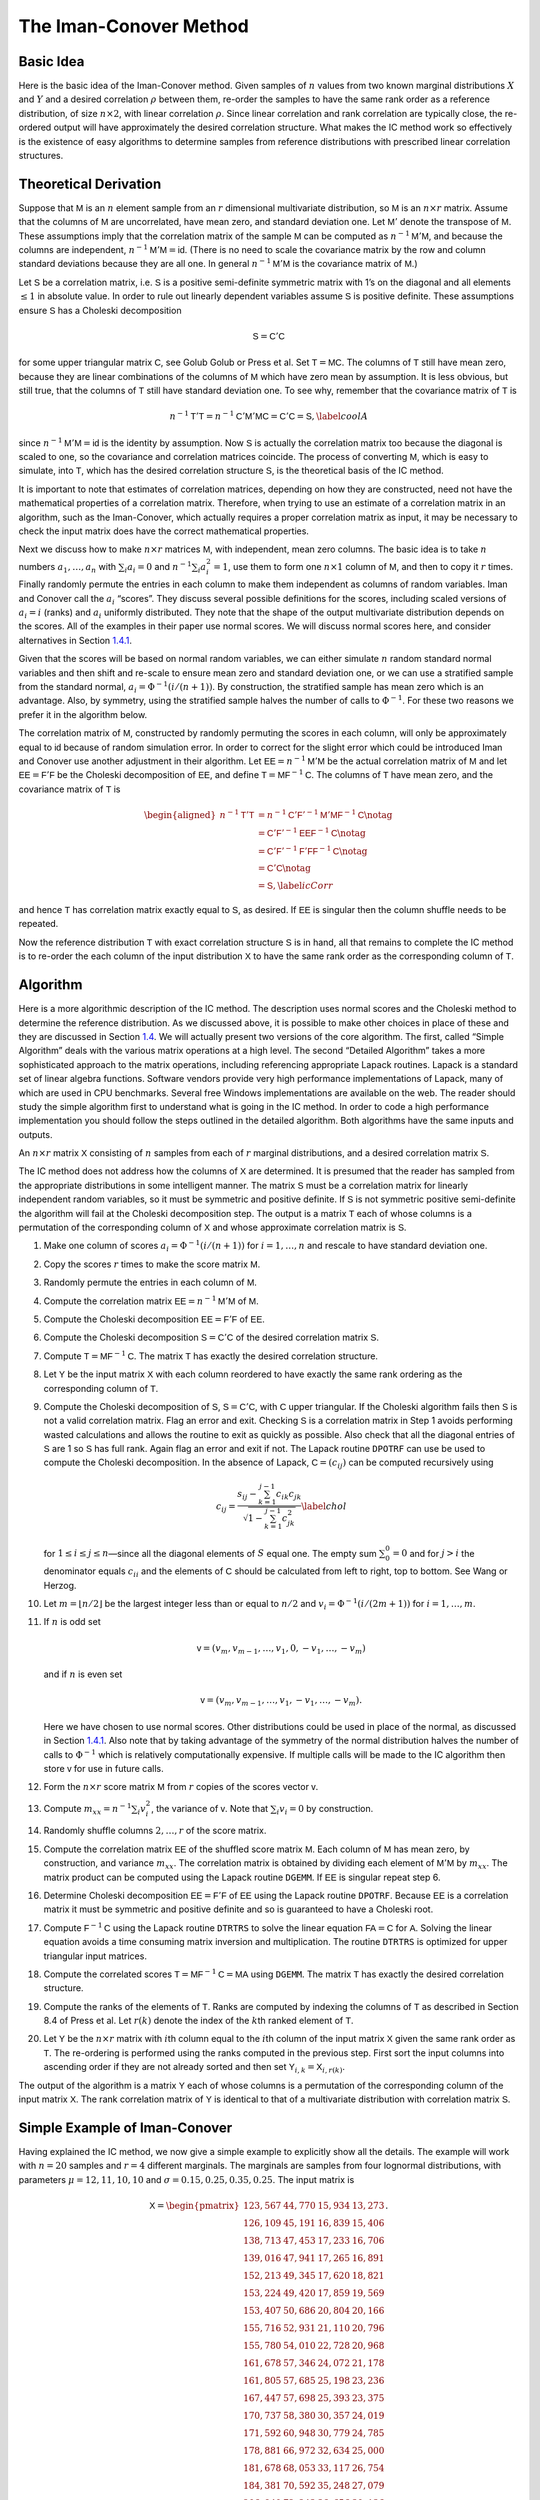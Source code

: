 
.. _samp ic method:

The Iman-Conover Method
--------------------------

Basic Idea
~~~~~~~~~~~~~~~

Here is the basic idea of the Iman-Conover method. Given samples of
:math:`n` values from two known marginal distributions :math:`X` and
:math:`Y` and a desired correlation :math:`\rho` between them, re-order
the samples to have the same rank order as a reference distribution, of
size :math:`n\times 2`, with linear correlation :math:`\rho`. Since
linear correlation and rank correlation are typically close, the
re-ordered output will have approximately the desired correlation
structure. What makes the IC method work so effectively is the existence
of easy algorithms to determine samples from reference distributions
with prescribed linear correlation structures.


Theoretical Derivation
~~~~~~~~~~~~~~~~~~~~~~~~~

Suppose that :math:`\mathsf{M}` is an :math:`n` element sample from an :math:`r`
dimensional multivariate distribution, so :math:`\mathsf{M}` is an
:math:`n\times r` matrix. Assume that the columns of :math:`\mathsf{M}` are
uncorrelated, have mean zero, and standard deviation one. Let
:math:`\mathsf{M}'` denote the transpose of :math:`\mathsf{M}`. These assumptions imply
that the correlation matrix of the sample :math:`\mathsf{M}` can be computed as
:math:`n^{-1}\mathsf{M}'\mathsf{M}`, and because the columns are independent,
:math:`n^{-1}\mathsf{M}'\mathsf{M}=\mathsf{id}`. (There is no need to scale the covariance
matrix by the row and column standard deviations because they are all
one. In general :math:`n^{-1}\mathsf{M}'\mathsf{M}` is the covariance matrix of
:math:`\mathsf{M}`.)

Let :math:`\mathsf{S}` be a correlation matrix, i.e. :math:`\mathsf{S}` is a positive
semi-definite symmetric matrix with 1’s on the diagonal and all elements
:math:`\le 1` in absolute value. In order to rule out linearly dependent
variables assume :math:`\mathsf{S}` is positive definite. These assumptions
ensure :math:`\mathsf{S}` has a Choleski decomposition

.. math:: \mathsf{S}=\mathsf{C}'\mathsf{C}

for some upper triangular matrix :math:`\mathsf{C}`, see Golub
Golub or Press et al. Set
:math:`\mathsf{T}=\mathsf{M}\mathsf{C}`. The columns of :math:`\mathsf{T}` still have mean zero, because
they are linear combinations of the columns of :math:`\mathsf{M}` which have
zero mean by assumption. It is less obvious, but still true, that the
columns of :math:`\mathsf{T}` still have standard deviation one. To see why,
remember that the covariance matrix of :math:`\mathsf{T}` is

.. math:: n^{-1}\mathsf{T}'\mathsf{T}=n^{-1}\mathsf{C}'\mathsf{M}'\mathsf{M}\mathsf{C}=\mathsf{C}'\mathsf{C}=\mathsf{S},\label{coolA}

since :math:`n^{-1}\mathsf{M}'\mathsf{M}=\mathsf{id}` is the identity by assumption. Now
:math:`\mathsf{S}` is actually the correlation matrix too because the diagonal
is scaled to one, so the covariance and correlation matrices coincide.
The process of converting :math:`\mathsf{M}`, which is easy to simulate, into
:math:`\mathsf{T}`, which has the desired correlation structure :math:`\mathsf{S}`, is
the theoretical basis of the IC method.

It is important to note that estimates of correlation matrices,
depending on how they are constructed, need not have the mathematical
properties of a correlation matrix. Therefore, when trying to use an
estimate of a correlation matrix in an algorithm, such as the
Iman-Conover, which actually requires a proper correlation matrix as
input, it may be necessary to check the input matrix does have the
correct mathematical properties.

Next we discuss how to make :math:`n\times r` matrices :math:`\mathsf{M}`, with
independent, mean zero columns. The basic idea is to take :math:`n`
numbers :math:`a_1,\dots,a_n` with :math:`\sum_i a_i=0` and
:math:`n^{-1}\sum_i a_i^2=1`, use them to form one :math:`n\times 1`
column of :math:`\mathsf{M}`, and then to copy it :math:`r` times. Finally
randomly permute the entries in each column to make them independent as
columns of random variables. Iman and Conover call the :math:`a_i`
“scores”. They discuss several possible definitions for the scores,
including scaled versions of :math:`a_i=i` (ranks) and :math:`a_i`
uniformly distributed. They note that the shape of the output
multivariate distribution depends on the scores. All of the examples in
their paper use normal scores. We will discuss normal scores here, and
consider alternatives in Section `1.4.1 <#egScore>`__.

Given that the scores will be based on normal random variables, we can
either simulate :math:`n` random standard normal variables and then
shift and re-scale to ensure mean zero and standard deviation one, or we
can use a stratified sample from the standard normal,
:math:`a_i=\Phi^{-1}(i/(n+1))`. By construction, the stratified sample
has mean zero which is an advantage. Also, by symmetry, using the
stratified sample halves the number of calls to :math:`\Phi^{-1}`. For
these two reasons we prefer it in the algorithm below.

The correlation matrix of :math:`\mathsf{M}`, constructed by randomly permuting
the scores in each column, will only be approximately equal to
:math:`\mathsf{id}` because of random simulation error. In order to correct for
the slight error which could be introduced Iman and Conover use another
adjustment in their algorithm. Let :math:`\mathsf{EE}=n^{-1}\mathsf{M}'\mathsf{M}` be the actual
correlation matrix of :math:`\mathsf{M}` and let :math:`\mathsf{EE}=\mathsf{F}'\mathsf{F}` be the
Choleski decomposition of :math:`\mathsf{EE}`, and define
:math:`\mathsf{T}=\mathsf{M}\mathsf{F}^{-1}\mathsf{C}`. The columns of :math:`\mathsf{T}` have mean zero, and
the covariance matrix of :math:`\mathsf{T}` is

.. math::

   \begin{aligned}
   n^{-1}\mathsf{T}'\mathsf{T} &= n^{-1}\mathsf{C}'\mathsf{F}'^{-1}\mathsf{M}'\mathsf{M}\mathsf{F}^{-1}\mathsf{C} \notag  \\
   &= \mathsf{C}'\mathsf{F}'^{-1}\mathsf{EE}\mathsf{F}^{-1}\mathsf{C} \notag   \\
   &= \mathsf{C}'\mathsf{F}'^{-1}\mathsf{F}'\mathsf{F}\mathsf{F}^{-1}\mathsf{C} \notag  \\
   &= \mathsf{C}' \mathsf{C} \notag  \\
   &= \mathsf{S},\label{icCorr}\end{aligned}

and hence :math:`\mathsf{T}` has correlation matrix exactly equal to :math:`\mathsf{S}`,
as desired. If :math:`\mathsf{EE}` is singular then the column shuffle needs to
be repeated.

Now the reference distribution :math:`\mathsf{T}` with exact correlation
structure :math:`\mathsf{S}` is in hand, all that remains to complete the IC
method is to re-order the each column of the input distribution
:math:`\mathsf{X}` to have the same rank order as the corresponding column of
:math:`\mathsf{T}`.

Algorithm
~~~~~~~~~~~~~

Here is a more algorithmic description of the IC method. The description
uses normal scores and the Choleski method to determine the reference
distribution. As we discussed above, it is possible to make other
choices in place of these and they are discussed in Section
`1.4 <#icExt>`__. We will actually present two versions of the core
algorithm. The first, called “Simple Algorithm” deals with the various
matrix operations at a high level. The second “Detailed Algorithm” takes
a more sophisticated approach to the matrix operations, including
referencing appropriate Lapack routines.
Lapack is a standard set of linear algebra functions. Software vendors
provide very high performance implementations of Lapack, many of which
are used in CPU benchmarks. Several free Windows implementations are
available on the web. The
reader should study the simple algorithm first to understand what is
going in the IC method. In order to code a high performance
implementation you should follow the steps outlined in the detailed
algorithm. Both algorithms have the same inputs and outputs.

An :math:`n \times r` matrix :math:`\mathsf{X}` consisting of :math:`n` samples
from each of :math:`r` marginal distributions, and a desired correlation
matrix :math:`\mathsf{S}`.

The IC method does not address how the columns of :math:`\mathsf{X}` are
determined. It is presumed that the reader has sampled from the
appropriate distributions in some intelligent manner. The matrix
:math:`\mathsf{S}` must be a correlation matrix for linearly independent random
variables, so it must be symmetric and positive definite. If :math:`\mathsf{S}`
is not symmetric positive semi-definite the algorithm will fail at the
Choleski decomposition step. The output is a matrix :math:`\mathsf{T}` each of
whose columns is a permutation of the corresponding column of :math:`\mathsf{X}`
and whose approximate correlation matrix is :math:`\mathsf{S}`.

#. Make one column of scores :math:`a_i=\Phi^{-1}(i/(n+1))` for
   :math:`i=1,\dots,n` and rescale to have standard deviation one.

#. Copy the scores :math:`r` times to make the score matrix :math:`\mathsf{M}`.

#. Randomly permute the entries in each column of :math:`\mathsf{M}`.

#. Compute the correlation matrix :math:`\mathsf{EE}=n^{-1}\mathsf{M}'\mathsf{M}` of :math:`\mathsf{M}`.

#. Compute the Choleski decomposition :math:`\mathsf{EE}=\mathsf{F}'\mathsf{F}` of :math:`\mathsf{EE}`.

#. Compute the Choleski decomposition :math:`\mathsf{S}=\mathsf{C}'\mathsf{C}` of the desired
   correlation matrix :math:`\mathsf{S}`.

#. Compute :math:`\mathsf{T}=\mathsf{M}\mathsf{F}^{-1}\mathsf{C}`. The matrix :math:`\mathsf{T}` has exactly the
   desired correlation structure.

#. Let :math:`\mathsf{Y}` be the input matrix :math:`\mathsf{X}` with each column reordered to have exactly the same rank ordering as the corresponding column of :math:`\mathsf{T}`.

#. Compute the Choleski decomposition of :math:`\mathsf{S}`, :math:`\mathsf{S}=\mathsf{C}'\mathsf{C}`, with :math:`\mathsf{C}` upper triangular. If the Choleski algorithm fails then :math:`\mathsf{S}` is not a valid correlation matrix. Flag an error and exit. Checking :math:`\mathsf{S}` is a correlation matrix in Step 1 avoids performing wasted calculations and allows the routine to exit as quickly as possible. Also check that all the diagonal entries of :math:`\mathsf{S}` are 1 so :math:`\mathsf{S}` has full rank. Again flag an error and exit if not. The Lapack routine ``DPOTRF`` can use be used to compute the Choleski decomposition. In the absence of Lapack, :math:`\mathsf{C}=(c_{ij})` can be computed recursively using

   .. math::

      c_{ij}=\frac{s_{ij}-\sum_{k=1}^{j-1}
        c_{ik}c_{jk}}{\sqrt{1-\sum_{k=1}^{j-1} c_{jk}^2}}\label{chol}

   for :math:`1\le i\le j\le n`—since all the diagonal elements of :math:`S` equal one. The empty sum :math:`\sum_0^0=0` and for :math:`j>i` the denominator equals :math:`c_{ii}` and the elements of :math:`\mathsf{C}` should be calculated from left to right, top to bottom. See Wang or Herzog.

#. Let :math:`m=\lfloor n/2\rfloor` be the largest integer less than or equal to :math:`n/2` and :math:`v_i=\Phi^{-1}(i/(2m+1))` for
   :math:`i=1,\dots,m`.

#. If :math:`n` is odd set

   .. math:: \mathsf{v}=(v_m,v_{m-1},\dots,v_1,0,-v_1,\dots,-v_m)

   and if :math:`n` is even set

   .. math:: \mathsf{v}=(v_m,v_{m-1},\dots,v_1,-v_1,\dots,-v_m).

   Here we have chosen to use normal scores. Other distributions could be used in place of the normal, as discussed in Section `1.4.1 <#egScore>`__. Also note that by taking advantage of the symmetry of the normal distribution halves the number of calls to :math:`\Phi^{-1}` which is relatively computationally expensive. If multiple calls will be made to the IC algorithm then store :math:`\mathsf{v}` for use in future calls.

#. Form the :math:`n\times r` score matrix :math:`\mathsf{M}` from :math:`r` copies of the scores vector :math:`\mathsf{v}`.

#. Compute :math:`m_{xx}=n^{-1}\sum_i v_i^2`, the variance of
   :math:`\mathsf{v}`. Note that :math:`\sum_i v_i=0` by construction.

#. Randomly shuffle columns :math:`2,\dots,r` of the score matrix.

#. Compute the correlation matrix :math:`\mathsf{EE}` of the shuffled score matrix :math:`\mathsf{M}`. Each column of :math:`\mathsf{M}` has mean zero, by construction, and variance :math:`m_{xx}`. The correlation matrix is obtained by dividing each element of :math:`\mathsf{M}'\mathsf{M}` by :math:`m_{xx}`. The matrix product can be computed using the Lapack routine ``DGEMM``. If :math:`\mathsf{EE}` is singular repeat step 6.

#. Determine Choleski decomposition :math:`\mathsf{EE}=\mathsf{F}'\mathsf{F}` of :math:`\mathsf{EE}` using the Lapack routine ``DPOTRF``. Because :math:`\mathsf{EE}` is a correlation matrix it must be symmetric and positive definite and so is guaranteed to have a Choleski root.

#. Compute :math:`\mathsf{F}^{-1}\mathsf{C}` using the Lapack routine ``DTRTRS`` to solve the linear equation :math:`\mathsf{F}\mathsf{A}=\mathsf{C}` for :math:`\mathsf{A}`. Solving the linear equation avoids a time consuming matrix inversion and multiplication. The routine ``DTRTRS`` is optimized for upper triangular input matrices.

#. Compute the correlated scores :math:`\mathsf{T}=\mathsf{M}\mathsf{F}^{-1}\mathsf{C}=\mathsf{M}\mathsf{A}` using ``DGEMM``. The matrix :math:`\mathsf{T}` has exactly the desired correlation structure.

#. Compute the ranks of the elements of :math:`\mathsf{T}`. Ranks are computed by indexing the columns of :math:`\mathsf{T}` as described in Section 8.4 of Press et al. Let :math:`r(k)` denote the index of the :math:`k`\ th ranked element of :math:`\mathsf{T}`.

#. Let :math:`\mathsf{Y}` be the :math:`n\times r` matrix with :math:`i`\ th
   column equal to the :math:`i`\ th column of the input matrix
   :math:`\mathsf{X}` given the same rank order as :math:`\mathsf{T}`. The re-ordering
   is performed using the ranks computed in the previous step. First
   sort the input columns into ascending order if they are not already
   sorted and then set :math:`\mathsf{Y}_{i,k}=\mathsf{X}_{i,r(k)}`.

The output of the algorithm is a matrix :math:`\mathsf{Y}` each of whose columns
is a permutation of the corresponding column of the input matrix
:math:`\mathsf{X}`. The rank correlation matrix of :math:`\mathsf{Y}` is identical to
that of a multivariate distribution with correlation matrix :math:`\mathsf{S}`.

.. _ic simple example:

Simple Example of Iman-Conover
~~~~~~~~~~~~~~~~~~~~~~~~~~~~~~~~

Having explained the IC method, we now give a simple example to
explicitly show all the details. The example will work with :math:`n=20`
samples and :math:`r=4` different marginals. The marginals are samples
from four lognormal distributions, with parameters
:math:`\mu=12,11,10,10` and :math:`\sigma=0.15,0.25,0.35,0.25`. The
input matrix is

.. math::

   \mathsf{X}=
   \begin{pmatrix}
   123,567  & 44,770  & 15,934  & 13,273 \\
   126,109  & 45,191  & 16,839  & 15,406 \\
   138,713  & 47,453  & 17,233  & 16,706 \\
   139,016  & 47,941  & 17,265  & 16,891 \\
   152,213  & 49,345  & 17,620  & 18,821 \\
   153,224  & 49,420  & 17,859  & 19,569 \\
   153,407  & 50,686  & 20,804  & 20,166 \\
   155,716  & 52,931  & 21,110  & 20,796 \\
   155,780  & 54,010  & 22,728  & 20,968 \\
   161,678  & 57,346  & 24,072  & 21,178 \\
   161,805  & 57,685  & 25,198  & 23,236 \\
   167,447  & 57,698  & 25,393  & 23,375 \\
   170,737  & 58,380  & 30,357  & 24,019 \\
   171,592  & 60,948  & 30,779  & 24,785 \\
   178,881  & 66,972  & 32,634  & 25,000 \\
   181,678  & 68,053  & 33,117  & 26,754 \\
   184,381  & 70,592  & 35,248  & 27,079 \\
   206,940  & 72,243  & 36,656  & 30,136 \\
   217,092  & 86,685  & 38,483  & 30,757 \\
   240,935  & 87,138  & 39,483  & 35,108
   \end{pmatrix}.

Note that the marginals are all sorted in ascending order. The algorithm
does not actually require pre-sorting the marginals but it simplifies
the last step.

The desired target correlation matrix is

.. math::

   \mathsf{S}=
   \begin{pmatrix}
   1.000 & 0.800 & 0.400 & 0.000\\
   0.800 & 1.000 & 0.300 & -0.200\\
   0.400 & 0.300 & 1.000 & 0.100\\
   0.000 & -0.200 & 0.100 & 1.000\\
   \end{pmatrix}.

The Choleski decomposition of :math:`\mathsf{S}` is

.. math::

   \mathsf{C}=
   \begin{pmatrix}
   1.000 & 0.800 & 0.400 & 0.000\\
   0.000 & 0.600 & -0.033 & -0.333\\
   0.000 & 0.000 & 0.916 & 0.097\\
   0.000 & 0.000 & 0.000 & 0.938\\
   \end{pmatrix}.

Now we make the score matrix. The basic scores are
:math:`\Phi^{-1}(i/21)`, for :math:`i=1,\dots,20`. We scale these by
:math:`0.868674836252965` to get a vector :math:`\mathsf{v}` with standard
deviation one. Then we combine four :math:`\mathsf{v}`\ ’s and shuffle randomly
to get

.. math::

   \mathsf{M}=
   \begin{pmatrix}
   -1.92062  & 1.22896  & -1.00860  & -0.49584 \\
   -1.50709  & -1.50709  & -1.50709  & 0.82015 \\
   -1.22896  & 1.92062  & 0.82015  & -0.65151 \\
   -1.00860  & -0.20723  & 1.00860  & -1.00860 \\
   -0.82015  & 0.82015  & 0.34878  & 1.92062 \\
   -0.65151  & -1.22896  & -0.65151  & 0.20723 \\
   -0.49584  & -0.65151  & 1.22896  & -0.34878 \\
   -0.34878  & -0.49584  & -0.49584  & -0.06874 \\
   -0.20723  & -1.00860  & 0.20723  & 0.65151 \\
   -0.06874  & 0.49584  & 0.06874  & -1.22896 \\
   0.06874  & -0.34878  & -1.22896  & 0.49584 \\
   0.20723  & 0.34878  & 0.65151  & 0.34878 \\
   0.34878  & -0.06874  & -0.20723  & 1.22896 \\
   0.49584  & -1.92062  & -0.82015  & -0.20723 \\
   0.65151  & 0.20723  & 1.92062  & -1.92062 \\
   0.82015  & 1.00860  & 1.50709  & 1.50709 \\
   1.00860  & -0.82015  & -1.92062  & 1.00860 \\
   1.22896  & 1.50709  & 0.49584  & -1.50709 \\
   1.50709  & 0.06874  & -0.06874  & 0.06874 \\
   1.92062  & 0.65151  & -0.34878  & -0.82015 \\
   \end{pmatrix}.

As described in Section `1.1 <#theory>`__, :math:`\mathsf{M}` is approximately
independent. In fact :math:`\mathsf{M}` has covariance matrix

.. math::

   \mathsf{EE}=
   \begin{pmatrix}
   1.0000  & 0.0486  & 0.0898  & -0.0960 \\
   0.0486  & 1.0000  & 0.4504  & -0.2408 \\
   0.0898  & 0.4504  & 1.0000  & -0.3192 \\
   -0.0960  & -0.2408  & -0.3192  & 1.0000 \\
   \end{pmatrix}

and :math:`\mathsf{EE}` has Choleski decomposition

.. math::

   \mathsf{F}=
   \begin{pmatrix}
   1.0000 & 0.0486 & 0.0898 & -0.0960\\
   0.0000 & 0.9988 & 0.4466 & -0.2364\\
   0.0000 & 0.0000 & 0.8902 & -0.2303\\
   0.0000 & 0.0000 & 0.0000 & 0.9391\\
   \end{pmatrix}.

Thus :math:`\mathsf{T}=\mathsf{M}\mathsf{F}^{-1}\mathsf{C}` is given by

.. math::

   \mathsf{T}=
   \begin{pmatrix}
   -1.92062  & -0.74213  & -2.28105  & -1.33232 \\
   -1.50709  & -2.06697  & -1.30678  & 0.54577 \\
   -1.22896  & 0.20646  & -0.51141  & -0.94465 \\
   -1.00860  & -0.90190  & 0.80546  & -0.65873 \\
   -0.82015  & -0.13949  & -0.31782  & 1.76960 \\
   -0.65151  & -1.24043  & -0.27999  & 0.23988 \\
   -0.49584  & -0.77356  & 1.42145  & 0.23611 \\
   -0.34878  & -0.56670  & -0.38117  & -0.14744 \\
   -0.20723  & -0.76560  & 0.64214  & 0.97494 \\
   -0.06874  & 0.24487  & -0.19673  & -1.33695 \\
   0.06874  & -0.15653  & -1.06954  & 0.14015 \\
   0.20723  & 0.36925  & 0.56694  & 0.51206 \\
   0.34878  & 0.22754  & -0.06362  & 1.19551 \\
   0.49584  & -0.77154  & 0.26828  & 0.03168 \\
   0.65151  & 0.62666  & 2.08987  & -1.21744 \\
   0.82015  & 1.23804  & 1.32493  & 1.85680 \\
   1.00860  & 0.28474  & -1.23688  & 0.59246 \\
   1.22896  & 1.85260  & 0.17411  & -1.62428 \\
   1.50709  & 1.20294  & 0.39517  & 0.13931 \\
   1.92062  & 1.87175  & -0.04335  & -0.97245 \\
   \end{pmatrix}.

An easy calculation will verify that :math:`\mathsf{T}` has correlation matrix
:math:`\mathsf{S}`, as required.

To complete the IC method we must re-order each column of :math:`\mathsf{X}` to
have the same rank order as :math:`\mathsf{T}`. The first column does not change
because it is already in ascending order. In the second column, the
first element of :math:`\mathsf{Y}` must be the 14th element of :math:`\mathsf{X}`, the
second the 20th, third 10th and so on. The ranks of the other elements
are

.. math::

   \begin{pmatrix}
   14 & 20 & 10 & 18 & 11 & 19 & 17 & 13 & 15 & 8 & 12 & 6 & 9 & 16 & 5 & 3 & 7 & 2 & 4 & 1\\
   20 & 19 & 16 & 4 & 14 & 13 & 2 & 15 & 5 & 12 & 17 & 6 & 11 & 8 & 1 & 3 & 18 & 9 & 7 & 10\\
   18 & 6 & 15 & 14 & 2 & 8 & 9 & 13 & 4 & 19 & 10 & 7 & 3 & 12 & 17 & 1 & 5 & 20 & 11 & 16\\
   \end{pmatrix}'

and the resulting re-ordering of :math:`\mathsf{X}` is

.. math::

   \mathsf{T}=
   \begin{pmatrix}
   123,567  & 50,686  & 15,934  & 16,706 \\
   126,109  & 44,770  & 16,839  & 25,000 \\
   138,713  & 57,685  & 17,620  & 19,569 \\
   139,016  & 47,453  & 35,248  & 20,166 \\
   152,213  & 57,346  & 20,804  & 30,757 \\
   153,224  & 45,191  & 21,110  & 24,019 \\
   153,407  & 47,941  & 38,483  & 23,375 \\
   155,716  & 52,931  & 17,859  & 20,796 \\
   155,780  & 49,420  & 33,117  & 27,079 \\
   161,678  & 58,380  & 22,728  & 15,406 \\
   161,805  & 54,010  & 17,265  & 23,236 \\
   167,447  & 66,972  & 32,634  & 24,785 \\
   170,737  & 57,698  & 24,072  & 30,136 \\
   171,592  & 49,345  & 30,357  & 20,968 \\
   178,881  & 68,053  & 39,483  & 16,891 \\
   181,678  & 72,243  & 36,656  & 35,108 \\
   184,381  & 60,948  & 17,233  & 26,754 \\
   206,940  & 86,685  & 25,393  & 13,273 \\
   217,092  & 70,592  & 30,779  & 21,178 \\
   240,935  & 87,138  & 25,198  & 18,821 \\
   \end{pmatrix}.

The rank correlation matrix of :math:`\mathsf{Y}` is exactly :math:`\mathsf{S}`. The
actual linear correlation is only approximately equal to :math:`\mathsf{S}`. The
achieved value is

.. math::

   \begin{pmatrix}
   1.00  & 0.85  & 0.26  & -0.11 \\
   0.85  & 1.00  & 0.19  & -0.20 \\
   0.26  & 0.19  & 1.00  & 0.10 \\
   -0.11  & -0.20  & 0.10  & 1.00 \\
   \end{pmatrix},

a fairly creditable performance given the input correlation matrix and
the very small number of samples :math:`n=20`. When used with larger
sized samples the IC method typically produces a very close
approximation to the required correlation matrix, especially when the
marginal distributions are reasonably symmetric.

.. _ic extensions:

Extensions of Iman-Conover
~~~~~~~~~~~~~~~~~~~~~~~~~~~~~

Following through the explanation of the IC method shows that it relies
on a choice of multivariate reference distribution. A straightforward
method to compute a reference is to use the Choleski decomposition
method Equation (`[coolA] <#coolA>`__) applied to certain independent
scores. The example in Section `1.3 <#egs>`__ used normal scores.
However nothing prevents us from using other distributions for the
scores provided they are suitably normalized to have mean zero and
standard deviation one.

Another approach to IC is to use a completely different multivariate
distribution as reference. There are several other families of
multivariate distributions, including the elliptically contoured
distribution family (which includes the normal and :math:`t` as a
special cases) and multivariate Laplace distribution, which are easy to
simulate from. Changing scores is
actually an example of changing the reference distribution; however, for
the examples we consider the exact form of the new reference is unknown.

.. _egScore:

Alternative Scores
~~~~~~~~~~~~~~~~~~~~~~

The choice of score distribution has a profound effect on the
multivariate distribution output by the IC method. The basic Iman-Conover
algorithm uses normally
distributed scores. We now show the impact of using exponentially and
uniformly distributed scores.

The next figure shows three bivariate distributions with
identical marginal distributions (shown in the lower right hand plot),
the same correlation coefficient of :math:`0.643\pm 0.003` but using
normal scores (top left), exponential scores (top rigtht) and uniform
scores (lower left). The input correlation to the IC method was 0.65 in
all three cases and there are 1000 pairs in each plot. Here the IC
method produced bivariate distributions with actual correlation
coefficient extremely close to the requested value.

The normal scores produce the most natural looking bivariate
distribution, with approximately elliptical contours. The bivariate
distributions with uniform or exponential scores look unnatural, but it
is important to remember that if all you know about the bivariate
distribution are the marginals and correlation coefficient all three
outcomes are possible.

.. figure:: scores.png

   Bivariate distributions with normal, uniform and exponential
   scores.


Figure MISSING  shows the distribution of the sum of the two marginals for
each of the three bivariate distributions and for independent marginals. The
sum with exponential scores has a higher kurtosis (is more peaked) than with
normal scores. As expected all three dependent sums have visibly thicker
tails than the independent sum.

Iman and Conover considered various different score distributions in
their paper. They preferred normal scores as giving more natural
looking, elliptical contours. Certainly, the contours produced using
exponential or uniform scores appear unnatural. If nothing else they
provide a sobering reminder that knowing the marginal distributions and
correlation coefficient of a bivariate distribution does not come close
to fully specifying it!

.. _egRef:

Multivariate Reference Distributions
~~~~~~~~~~~~~~~~~~~~~~~~~~~~~~~~~~~~~~~

The IC method needs some reference multivariate distribution to
determine an appropriate rank ordering for the input marginals. So far
we have discussed using the Choleski decomposition trick in order to
determine a multivariate normal reference distribution. However, any
distribution can be used as reference provided it has the desired
correlation structure. Multivariate distributions that are closely
related by formula to the multivariate normal, such as elliptically
contoured distributions and asymmetric Laplace distributions, can be
simulated using the Choleski trick.

Elliptically contoured distributions are a family which extends the
normal. For a more detailed discussion see Fang and Zhang.
The multivariate :math:`t`-distribution and
symmetric Laplace distributions are in the elliptically contoured
family. Elliptically contoured distributions must have characteristic
equations of the form

.. math:: \Phi(\mathsf{t})=\exp(i\mathsf{t}'\mathsf{m})\phi(\mathsf{t}'\mathsf{S}\mathsf{t})

for some :math:`\phi:\mathsf{R}\to\mathsf{R}`, where :math:`\mathsf{m}` is an :math:`r\times 1`
vector of means and :math:`\mathsf{S}` is a :math:`r\times r` covariance matrix
(nonnegative definite and symmetric). In one dimension the elliptically
contoured distributions coincide with the symmetric distributions. The
covariance is :math:`\mathsf{S}`, if it is defined.

If :math:`\mathsf{S}` has rank :math:`r` then an elliptically contoured
distribution :math:`\mathsf{x}` has a stochastic representation

.. math:: \mathsf{x}=\mathsf{m} + R\mathsf{T}' \mathsf{u}^{(r)}

where :math:`\mathsf{T}` is the Choleski decomposition of :math:`\mathsf{S}`, so
:math:`\mathsf{S}=\mathsf{T}'\mathsf{T}`, :math:`\mathsf{u}^{(r)}` is a uniform distribution on the
sphere in :math:`\mathsf{R}^r`, and :math:`R` is a scale factor independent of
:math:`\mathsf{u}^{(r)}`. The idea here should be clear: pick a direction on the
sphere, adjust by :math:`\mathsf{T}`, scale by a distance :math:`R` and finally
translate by the means :math:`\mathsf{m}`. A uniform distribution on a sphere
can be created as :math:`\mathsf{x}/\Vert \mathsf{x}\Vert` where :math:`\mathsf{x}` has a
multivariate normal distribution with identity covariance matrix. (By
definition, :math:`\Vert \mathsf{x}\Vert^2=\sum_i x_i^2` has a :math:`\chi^2_r`
distribution.) Uniform vectors :math:`\mathsf{u}^{(r)}` can also be created by
applying a random orthogonal matrix to a fixed vector
:math:`(1,0,\dots,0)` on the sphere. Diaconis describes a method for producing random
orthogonal matrices.

The :math:`t`-copula with :math:`\nu` degrees of freedom has a
stochastic representation

.. math:: \mathsf{x}=\mathsf{m} + \frac{\sqrt{\nu}}{\sqrt{S}}\mathsf{z}\label{tsim}

where :math:`S\sim \chi^2_{\nu}` and :math:`\mathsf{z}` is multivariate normal
with means zero and covariance matrix :math:`\mathsf{S}`. Thus one can easily
simulate from the multivariate :math:`t` by first simulating
multivariate normals and then simulating an independent :math:`S` and
multiplying.

The multivariate Laplace distribution is discussed in Kotz, Kozubowski
and Podgorski. It comes in two flavors:
symmetric and asymmetric. The symmetric distribution is also an
elliptically contoured distribution. It has characteristic function of
the form

.. math:: \Phi(\mathsf{t})=\frac{1}{1+ \mathsf{t}'\mathsf{S}\mathsf{t} / 2}\label{symLaplace}

where :math:`\mathsf{S}` is the covariance matrix. To simulate, use the fact
that :math:`\sqrt{W}\mathsf{X}` has a symmetric Laplace distribution
if :math:`W` is exponential and
:math:`\mathsf{X}` a multivariate normal with covariance matrix :math:`\mathsf{S}`.

The multivariate asymmetric Laplace distribution has characteristic
function

.. math:: \Psi(\mathsf{t})=\frac{1}{1+\mathsf{t}'\mathsf{S}\mathsf{t}/2 - i\mathsf{m}'\mathsf{t}}.\label{asymLaplace}

To simulate from WHAT, use the fact that

.. math:: \mathsf{m} W + \sqrt{W}\mathsf{X} \label{aslsim}

has a symmetric Laplace distribution if :math:`W` is exponential and
:math:`\mathsf{X}` a multivariate normal with covariance matrix :math:`\mathsf{S}` and
means zero. The asymmetric Laplace is not an elliptically contoured
distribution.

The next figure compares IC samples produced using a
normal copula to those produced with a :math:`t`-copula. In both cases
the marginals are normally distributed with mean zero and unit standard
deviation. The :math:`t`-copula has :math:`\nu=2` degrees of freedom. In
both figures the marginals are uncorrelated, but in the right the
marginals are not independent. The :math:`t`-copula has pinched tails,
similar to Venter’s Heavy Right Tailed copulas.

.. figure:: t-norm.png

   IC samples produced from the same marginal and correlation matrix
   using the normal and :math:`t` copula reference distributions.

.. _extAlg:

Algorithms for Extended Methods
~~~~~~~~~~~~~~~~~~~~~~~~~~~~~~~~~

In Section `1.4.2 <#egRef>`__ we described how the IC method can be
extended by using different reference multivariate distributions. It is
easy to change the IC algorithm to incorporate different reference
distributions for :math:`t`-copulas and asymmetric Laplace
distributions. Follow the detailed algorithm to step 10. Then use the
stochastic representation to simulate from the scaling
distribution for each row and multiply each component by the resulting
number, resulting in an adjusted :math:`\mathsf{T}` matrix. Then complete steps
11 and 12 of the detailed algorithm.

.. _ic normal copula:

Comparison With the Normal Copula Method
~~~~~~~~~~~~~~~~~~~~~~~~~~~~~~~~~~~~~~~~~~~~

By the normal copula method we mean the following algorithm, described
in Wang  or Herzog.

A set of correlated risks :math:`(X_1,\dots,X_r)` with marginal
cumulative distribution functions :math:`F_i` and Kendall’s tau
:math:`\tau_{ij}=\tau(X_i,X_j)` or rank correlation coefficients
:math:`r(X_i,X_j)`.

#. Convert Kendall’s tau or rank correlation coefficient to correlation
   using

   .. math:: \rho_{ij}=\sin(\pi\tau_{ij}/2)=2\sin(\pi r_{ij}/6)

   and construct the Choleski decomposition :math:`\mathsf{S}=\mathsf{C}'\mathsf{C}` of
   :math:`\mathsf{S}=(\rho_{ij})`.

#. Generate :math:`r` standard normal variables
   :math:`\mathsf{Y}=(Y_1,\dots,Y_r)`.

#. Set :math:`\mathsf{Z}=\mathsf{Y}\mathsf{C}`.

#. Set :math:`u_i=\Phi(Z_i)` for :math:`i=1,\dots,r`.

#. Set :math:`X_i=F_i^{-1}(u_i)`.

The vectors :math:`(X_1,\dots,X_r)` form a sample from a multivariate
distribution with prescribed correlation structure and marginals
:math:`F_i`.

The Normal Copula method works because of the following theorem from
Wang.

.. container:: theorem

   [wangThm] Assume that :math:`(Z_1,\dots,Z_k)` have a multivariate
   normal joint probability density function given by

   .. math:: f(z_1,\dots,z_k)=\frac{1}{\sqrt{(2\pi)^n|\Sigma|}}\exp(-\mathsf{z}'\Sigma^{-1}\mathsf{z}/2),

   :math:`\mathsf{z}=(z_1,\dots,z_k)`, with correlation coefficients
   :math:`\Sigma_{ij}=\rho_{ij}=\rho(Z_i,Z_j)`. Let
   :math:`H(z_1,\dots,z_k)` be their joint cumulative distribution
   function. Then

   .. math:: C(u_1,\dots,u_k)=H(\Phi^{-1}(u_1),\dots,\Phi^{-1}(u_k))

   defines a multivariate uniform cumulative distribution function
   called the normal copula.

   For any set of given marginal cumulative distribution functions
   :math:`F_1,\dots,F_k`, the set of variables

   .. math::

      \label{ncm}
      X_1=F_1^{-1}(\Phi(Z_1)),\dots,X_k=F_1^{-1}(\Phi(Z_k))

   have a joint cumulative function

   .. math::

      F_{X_1,\dots,X_k}(x_1,\dots,x_k)=H(\Phi^{-1}(F_x(u_1)),\dots,
      \Phi^{-1}(F_k(u_k))

   with marginal cumulative distribution functions
   :math:`F_1,\dots,F_k`. The multivariate variables
   :math:`(X_1,\dots,X_k)` have Kendall’s tau

   .. math:: \tau(X_i,X_j)=\tau(Z_i,Z_j)=\frac{2}{\pi}\arcsin(\rho_{ij})

   and Spearman’s rank correlation coefficients

   .. math:: \text{rkCorr}(X_i,X_j)=\text{rkCorr}(Z_i,Z_j)=\frac{6}{\pi}\arcsin(\rho_{ij}/2)

In the normal copula method we simulate from :math:`H` and then invert
using (`[ncm] <#ncm>`__). In the IC method with normal scores we produce
a sample from :math:`H` such that :math:`\Phi(z_i)` are equally spaced
between zero and one and then, rather than invert the distribution
functions, we make the :math:`j`\ th order statistic from the input
sample correspond to :math:`\Phi(z)=j/(n+1)` where the input has
:math:`n` observations. Because the :math:`j`\ th order statistic of a
sample of :math:`n` observations from a distribution :math:`F`
approximates :math:`F^{-1}(j/(n+1))` we see the normal copula and IC
methods are doing essentially the same thing.

While the normal copula method and the IC method are confusingly similar
there are some important differences to bear in mind. Comparing and
contrasting the two methods should help clarify how the two algorithms
are different.

#. :cite:t:`WangS1998` shows the normal copula method
   corresponds to the IC method when the latter is computed using normal
   scores and the Choleski trick.

#. The IC method works on a given sample of marginal distributions. The
   normal copula method generates the sample by inverting the
   distribution function of each marginal as part of the simulation
   process.

#. Though the use of scores the IC method relies on a stratified sample
   of normal variables. The normal copula method could use a similar
   method, or it could sample randomly from the base normals. Conversely
   a sample could be used in the IC method.

#. Only the IC method has an adjustment to ensure that the reference
   multivariate distribution has exactly the required correlation
   structure.

#. IC method samples have rank correlation exactly equal to a sample
   from a reference distribution with the correct linear correlation.
   Normal copula samples have approximately correct linear and rank
   correlations.

#. An IC method sample must be taken in its entirety to be used
   correctly. The number of output points is fixed by the number of
   input points, and the sample is computed in its entirety in one step.
   Some IC tools (@Risk, SCARE) produce output which is in a particular
   order. Thus, if you sample the :math:`n`\ th observation from
   multiple simulations, or take the first :math:`n` samples, you will
   not get a random sample from the desired distribution. However, if
   you select random rows from multiple simulations (or, equivalently,
   if you randomly permute the rows output prior to selecting the
   :math:`n`\ th) then you will obtain the desired random sample. It is
   important to be aware of these issues before using canned software
   routines.

#. The normal copula method produces simulations one at a time, and at
   each iteration the resulting sample is a sample from the required
   multivariate distribution. That is, output from the algorithm can be
   partitioned and used in pieces.

In summary remember these differences can have material practical
consequences and it is important not to misuse IC method samples.


Theoretical Underpinnings of the Iman-Conover Method
~~~~~~~~~~~~~~~~~~~~~~~~~~~~~~~~~~~~~~~~~~~~~~~~~~~~~~

The theoretical foundations of the Iman-Conover method are elegantly
justified by Vitale’s Theorem :cite:t:`Vitale1990`. We will
state Vitale’s theorem, explain its relationship to the IC method, and
sketch the proof. The result should give a level of comfort to
practitioners using a simulation approach to modeling multivariate
distributions. It is not necessary to follow the details laid out here
in order to understand and use the IC method, so the uninterested reader
can skip the rest of the section. The presentation we give follows
Vitale’s original paper :cite:t:`Vitale1990` closely.

Functional dependence and independence between two random variables are
clearly opposite ends of the dependence spectrum. It is therefore
surprising that Vitale’s Theorem says that any bivariate distribution
:math:`(U,V)` can be approximated arbitrarily closely by a functionally
dependent pair :math:`(U,TU)` for a suitable transformation :math:`T`.

In order to explain the set up of Vitale’s theorem we need to introduce
some notation. Let :math:`n` be a power of 2. An interval of the form
:math:`((j-1)/n,j/n)` for some :math:`n\ge 1` and :math:`1\le j\le n` is
called a dyadic interval of rank :math:`n`. An invertible (Borel)
measure-preserving map which maps by translation on each dyadic interval
of rank :math:`n` is called a permutation of rank :math:`n`. Such a
:math:`T` just permutes the dyadic intervals, so there is a natural
correspondence between permutations of :math:`n` elements and
transformations :math:`T`. If the permutation of dyadic intervals has a
single cycle (has order :math:`n` in the symmetric group) then :math:`T`
is called a cyclic permutation.

.. container:: theorem

   **Theorem.** (Vitale) Let :math:`U` and :math:`V` be uniformly distributed
   variables. There is a sequence of cyclic permutations
   :math:`T_1,T_2,\dots` such that :math:`(U,T_nU)` converges in
   distribution to :math:`(U,V)` as :math:`n\to \infty`.

Recall convergence in distribution means that the distribution function
of :math:`(U,T_nU)` tends to that of :math:`(U,V)` at all points of
continuity as :math:`n\to\infty`.

The proof of Vitale’s theorem is quite instructive and so we give a
detailed sketch.

The proof is in two parts. The first constructs a sequence of arbitrary
permutations :math:`T_n` with the desired property. The second part
shows it can be approximated with cyclic permutations. We skip the
second refinement.

Divide the square :math:`[0,1]\times [0,1]` into sub-squares. We will
find a permutation :math:`T` such that the distributions of
:math:`(U,V)` and :math:`(U,TU)` coincide on sub-squares. Reducing the
size of the sub-squares will prove the result.

Fix :math:`n`, a power of two. Let :math:`I_j=((j-1)/n,j/n)`,
:math:`j=1,\dots,n`. We will find an invertible permutation :math:`T`
such that

.. math:: \Pr(U\in I_j,TU\in I_k)=\Pr(U\in I_j,V\in I_k):=p_{jk}

for :math:`j,k=1,\dots,n`. Define

.. math::

   \begin{aligned}
   I_{j1}&=((j-1)/n, (j-1)/n+p_{j1}) \\
   I_{j2}&=((j-1)/n +p_{j1}, (j-1)/n+p_{j1}+p_{j2}) \\
   && \cdots \\
   I_{jn}&=((j-1)/n +p_{j1}+\cdots+p_{j,n-1}, j/n)\end{aligned}

and

.. math::

   \begin{aligned}
   \tilde I_{j1}&=((j-1)/n, (j-1)/n+p_{1j}) \\
   \tilde I_{j2}&=((j-1)/n +p_{1j}, (j-1)/n+p_{1j}+p_{2j}) \\
   && \cdots \\
   \tilde I_{jn}&=((j-1)/n +p_{1j}+\cdots+p_{n-1,j}, j/n).\end{aligned}

By construction the measure of :math:`I_{jk}` equals the measure of
:math:`\tilde
I_{kj}`. The invertible map :math:`T` which sends each :math:`I_{jk}` to
:math:`\tilde
I_{kj}` by translation is the map we need because

.. math::

   \begin{aligned}
   \Pr(U\in I_j, T(U)\in I_k) &=
   \Pr(U\in I_j, U \in T^{-1}(I_k))   \\
   &= \Pr(U\in I_j \cap T^{-1}(\bigcup_l \tilde I_{kl}))   \\
   &= \Pr(U\in \bigcup_l I_j \cap   I_{lk})   \\
   &= \Pr(U\in  I_{jk})   \\
   &= p_{jk},\end{aligned}

since the only :math:`I_{lk}` which intersects :math:`I_j` is
:math:`I_{jk}` by construction, and :math:`U` is uniform. The
transformation :math:`T` is illustrated schematically in Table
`1 <#tab:vitale>`__ for :math:`n=3`. The fact 3 is not a power of 2 does
not invalidate the schematic!

.. math::
   \small
   \begin{matrix}
   \begin{array}{c || c||c|c|c||c|c|c||c|c|c||}
   \hline
    &  \tilde I_{33}  &  &  &  &  & & & & &  p_{33}     \\
   I_3 & \tilde I_{32} &  &  &  &  &  & p_{23} &  &  &  \\
    & \tilde I_{31} &  &  & p_{13} &  &  &  &  &  &     \\ \hline \hline
    & \tilde I_{23} &  &  &  &  &  &  &  & p_{32} &     \\
   I_2 & \tilde I_{22} &  &  &  &  & p_{22} &  &  &  &  \\
    & \tilde I_{21} &  & p_{12} &  &  &  &  &  &  &     \\ \hline \hline
    & \tilde I_{13} &  &  &  &  &  &  & p_{31} &  &     \\
   I_1 & \tilde I_{12} &  &  &  & p_{21} &  &  &  &  &  \\
    & \tilde I_{11} & p_{11} &  &  &  &  &  &  &  &     \\ \hline \hline
    &  & I_{11} & I_{12} & I_{13} & I_{21} & I_{22} & I_{13} & I_{31} & I_{32} & I_{33} \\ \hline \hline
    &  & & I_1 & & & I_2 & & &  I_3 \\
   \end{array}
   \end{matrix}



If each :math:`p_{jk}` is a dyadic rational then :math:`T` is a
permutation of the interval. If not then we approximate and use some
more heavy duty results (a 1946 theorem of Birkhoff on representation by
convex combinations of permutation matrices) to complete the proof.

Vitale’s theorem can be extended to non-uniform distributions.

.. container:: cor

   **Corollary.** (Vitale) Let :math:`U` and :math:`V` be arbitrary random variables.
   There is a sequence of functions :math:`S_1,S_2,\dots` such that
   :math:`(U,S_n U)` converges in distribution to :math:`(U,V)` as
   :math:`n\to\infty`.

Let :math:`F` be the distribution function of :math:`U` and :math:`G`
for :math:`V`. Then :math:`F(U)` and :math:`G(V)` are uniformly
distributed. Apply Vitale’s theorem to get a sequence of functions
:math:`T_n`. Then :math:`S_n=G^{-1}T_nF` is the required transformation.

